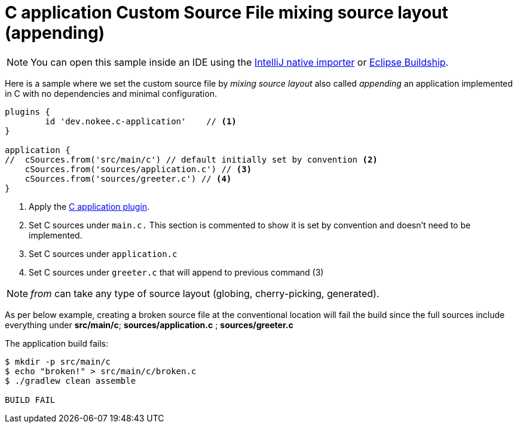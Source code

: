:language: c
:entry-point: application

:plugin-name: {language}-{entry-point}

ifeval::["{plugin-name}" == "c-application"]
:c-application: C application
:an-application: an application
:c: C
:source-file-extension: c
:header-file-extension: h
:application: application
endif::[]

ifeval::["{plugin-name}" == "cpp-application"]
:c-application: {cpp} application
:an-application: an application
:c: {cpp}
:source-file-extension: cpp
:header-file-extension: hpp
:application: application
endif::[]

ifeval::["{plugin-name}" == "objective-c-application"]
:c-application: Objective-C application
:an-application: an application
:c: Objective-C
:source-file-extension: m
:header-file-extension: h
:application: application
endif::[]

ifeval::["{plugin-name}" == "objective-cpp-application"]
:c-application: Objective-{cpp} application
:an-application: an application
:c: Objective-{cpp}
:source-file-extension: mm
:header-file-extension: hpp
:application: application
endif::[]

ifeval::["{plugin-name}" == "swift-application"]
:c-application: Swift application
:an-application: an application
:c: Swift
:source-file-extension: swift
:application: application
endif::[]

ifeval::["{plugin-name}" == "c-library"]
:c-application: C library
:an-application: a library
:c: C
:source-file-extension: c
:header-file-extension: h
:application: library
endif::[]

ifeval::["{plugin-name}" == "cpp-library"]
:c-application: {cpp} library
:an-application: a library
:c: {cpp}
:source-file-extension: cpp
:header-file-extension: hpp
:application: library
endif::[]

ifeval::["{plugin-name}" == "objective-c-library"]
:c-application: Objective-C library
:an-application: a library
:c: Objective-C
:source-file-extension: m
:header-file-extension: h
:application: library
endif::[]

ifeval::["{plugin-name}" == "objective-cpp-library"]
:c-application: Objective-{cpp} library
:an-application: a library
:c: Objective-{cpp}
:source-file-extension: mm
:header-file-extension: hpp
:application: library
endif::[]

ifeval::["{plugin-name}" == "swift-library"]
:c-application: Swift library
:an-application: a library
:c: Swift
:source-file-extension: swift
:application: library
endif::[]

:ref-plugin: <<plugin:{plugin-name}, {c-application} plugin>>

ifndef::c[ERROR: Please define `plugin-name` attribute.]

= {c-application} Custom Source File mixing source layout (appending)
:summary: Set custom source file mixing source layout for a {c-application}.
:type: sample-chapter
:tags: sample, {application}, sources, native, {C}, gradle
:category: {C}
:description: See how to set the source file mixing source layout of {an application} implemented in {C} using the Gradle Nokee plugins.

NOTE: You can open this sample inside an IDE using the https://www.jetbrains.com/help/idea/gradle.html#gradle_import_project_start[IntelliJ native importer] or https://projects.eclipse.org/projects/tools.buildship[Eclipse Buildship].

Here is a sample where we set the custom source file by _mixing source layout_ also called _appending_ {an-application} implemented in {C} with no dependencies and minimal configuration.

[source,groovy]
----
plugins {
	id 'dev.nokee.c-application'    // <1>
}

application {
//  cSources.from('src/main/c') // default initially set by convention <2>
    cSources.from('sources/application.c') // <3>
    cSources.from('sources/greeter.c') // <4>
}
----
<1> Apply the {ref-plugin}.
<2> Set {C} sources under `main.c.` This section is commented to show it is set by convention and doesn't need to be implemented.
<3> Set {C} sources under `application.c`
<4> Set {C} sources under `greeter.c` that will append to previous command (3)

NOTE:  _from_ can take any type of source layout (globing, cherry-picking, generated).

As per below example, creating a broken source file at the conventional location will fail the build since
the full sources include everything under *src/main/c*; *sources/application.c* ; *sources/greeter.c*

The {application} build fails:

[source,terminal]
----
$ mkdir -p src/main/c
$ echo "broken!" > src/main/c/broken.c
$ ./gradlew clean assemble

BUILD FAIL
----
